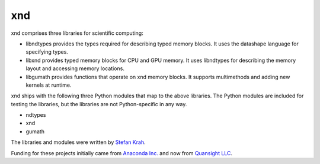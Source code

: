 xnd
===

xnd comprises three libraries for scientific computing:

- libndtypes provides the types required for describing typed memory blocks.
  It uses the datashape language for specifying types.

- libxnd provides typed memory blocks for CPU and GPU memory. It uses libndtypes
  for describing the memory layout and accessing memory locations.

- libgumath provides functions that operate on xnd memory blocks. It supports
  multimethods and adding new kernels at runtime.


xnd ships with the following three Python modules that map to the above
libraries.  The Python modules are included for testing the libraries, but
the libraries are not Python-specific in any way.

- ndtypes

- xnd

- gumath


The libraries and modules were written by `Stefan Krah <https://github.com/skrah>`_.

Funding for these projects initially came from `Anaconda Inc. <https://www.anaconda.com/>`_
and now from `Quansight LLC <https://www.quansight.com/>`_.
